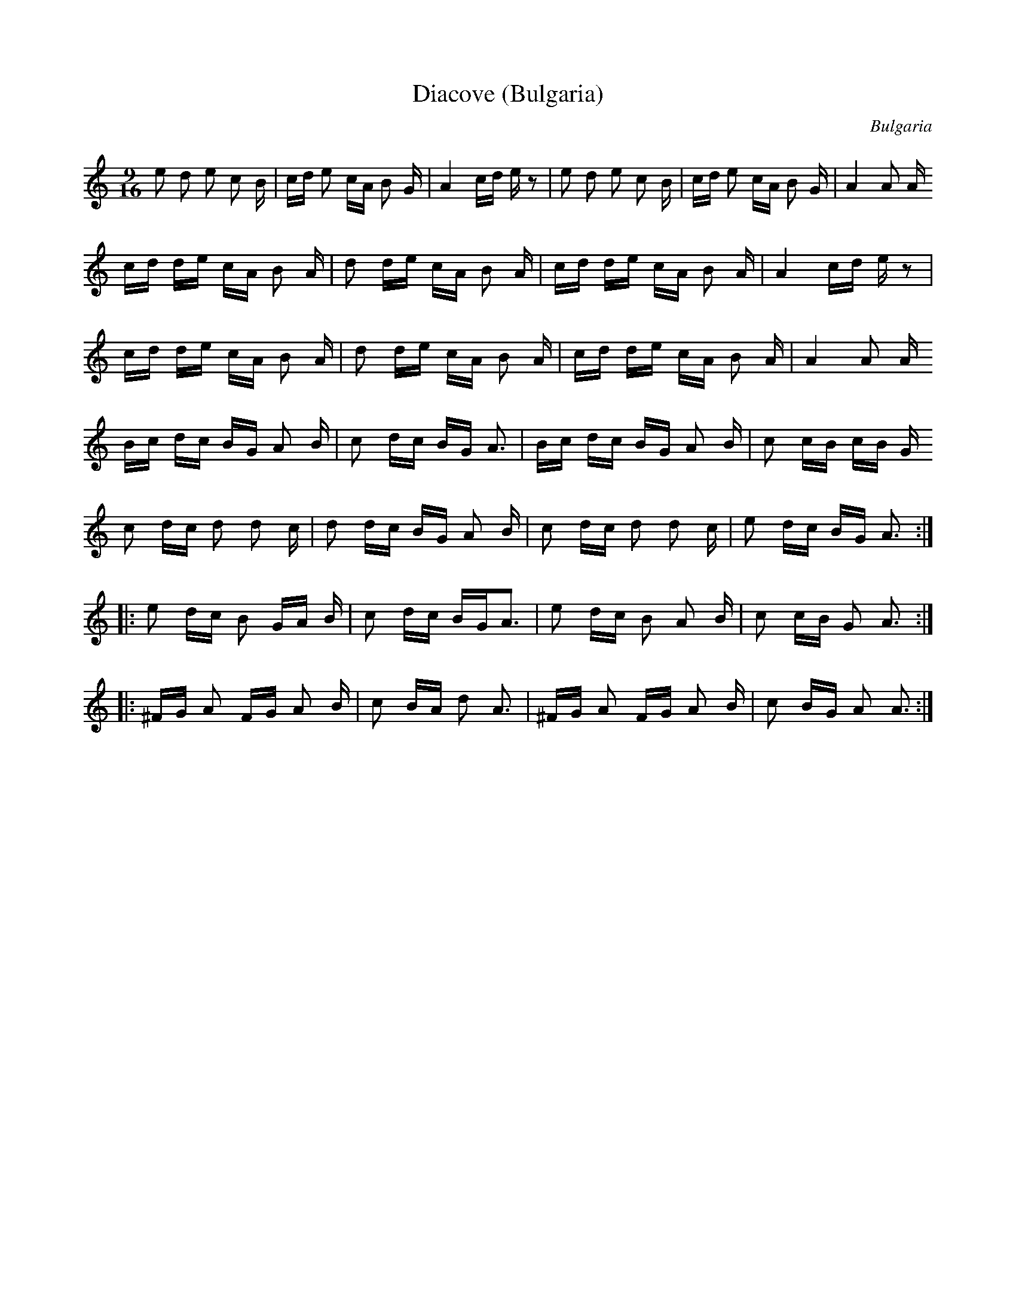 X:26
T:Diacove (Bulgaria)
S:Andy Hornby / Cathy Goss
R:Other
O:Bulgaria
M:9/16
L:1/8
K:Am
e d e c B/|c/d/ e c/A/ B G/|A2 c/d/ e/z|\
e d e c B/|c/d/ e c/A/ B G/|A2 A A/
z::
c/d/ d/e/ c/A/ B A/|d d/e/ c/A/ B A/|\
c/d/ d/e/ c/A/ B A/|A2 c/d/ e/ z|
c/d/ d/e/ c/A/ B A/|d d/e/ c/A/ B A/|\
c/d/ d/e/ c/A/ B A/|A2 A A/
z::
B/c/ d/c/ B/G/ A B/|c d/c/ B/G/ A3/2|\
B/c/ d/c/ B/G/ A B/|c c/B/ c/B/ G/
A::
c d/c/ d d c/|d d/c/ B/G/ A B/|\
c d/c/ d d c/|e d/c/ B/G/ A3/2::
e d/c/ B G/A/ B/|c d/c/ B/G/A3/2|\
e d/c/ B A B/|c c/B/ G A3/2::
^F/G/ A F/G/ A B/|c B/A/ d A3/2|\
^F/G/ A F/G/ A B/|c B/G/ A A3/2:|
